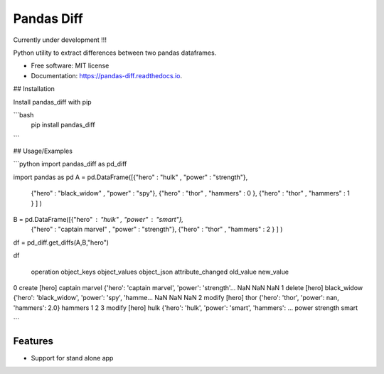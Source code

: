 ===========
Pandas Diff
===========


.. image:: https://img.shields.io/pypi/v/pandas_diff.svg
        :target: https://pypi.python.org/pypi/pandas_diff

.. image:: https://readthedocs.org/projects/pandas-diff/badge/?version=latest
        :target: https://pandas-diff.readthedocs.io/en/latest/?version=latest
        :alt: Documentation Status


Currently under development !!!

Python utility to extract differences between two pandas dataframes.



* Free software: MIT license
* Documentation: https://pandas-diff.readthedocs.io.

## Installation

Install pandas_diff with pip

```bash
  pip install pandas_diff
```


## Usage/Examples

```python
import pandas_diff as pd_diff

import pandas as pd
A = pd.DataFrame([{"hero" : "hulk" , "power" : "strength"},
                {"hero" : "black_widow" , "power" : "spy"},
                {"hero" : "thor" , "hammers" : 0 },
                {"hero" : "thor" , "hammers" : 1 } ] )
B = pd.DataFrame([{"hero" : "hulk" , "power" : "smart"},
                {"hero" : "captain marvel" , "power" : "strength"},
                {"hero" : "thor" , "hammers" : 2 } ] )
df = pd_diff.get_diffs(A,B,"hero")

df

  operation object_keys  object_values                     object_json                     attribute_changed old_value new_value
0   create     [hero]    captain marvel  {'hero': 'captain marvel', 'power': 'strength'...           NaN           NaN      NaN
1   delete     [hero]       black_widow  {'hero': 'black_widow', 'power': 'spy', 'hamme...           NaN           NaN      NaN
2   modify     [hero]              thor     {'hero': 'thor', 'power': nan, 'hammers': 2.0}       hammers             1        2
3   modify     [hero]              hulk  {'hero': 'hulk', 'power': 'smart', 'hammers': ...         power      strength    smart

```



Features
--------

* Support for stand alone app


